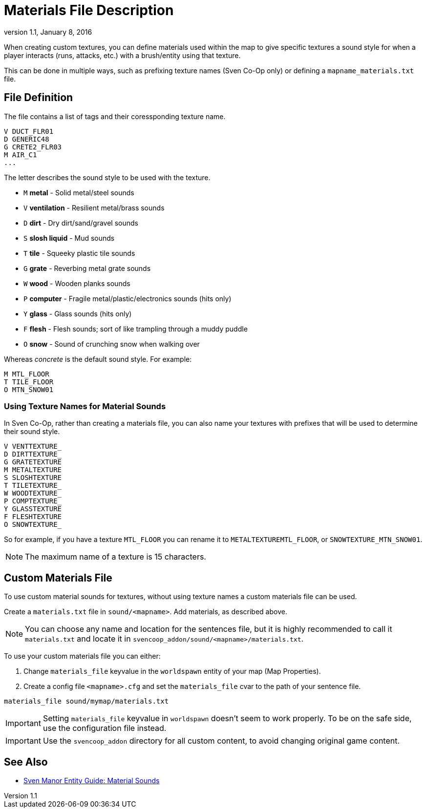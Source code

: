 = Materials File Description
:revdate:   January 8, 2016
:revnumber: 1.1

When creating custom textures, you can define materials used within the map to give specific textures a sound style for when a player interacts (runs, attacks, etc.) with a brush/entity using that texture.

This can be done in multiple ways, such as prefixing texture names (Sven Co-Op only) or defining a `mapname_materials.txt` file.

== File Definition

The file contains a list of tags and their coressponding texture name.

```
V DUCT_FLR01
D GENERIC48
G CRETE2_FLR03
M AIR_C1
...
```

The letter describes the sound style to be used with the texture.

- `M` *metal* - Solid metal/steel sounds
- `V` *ventilation* - Resilient metal/brass sounds
- `D` *dirt* - Dry dirt/sand/gravel sounds
- `S` *slosh liquid* - Mud sounds
- `T` *tile* - Squeeky plastic tile sounds
- `G` *grate* - Reverbing metal grate sounds
- `W` *wood* - Wooden planks sounds
- `P` *computer* - Fragile metal/plastic/electronics sounds (hits only)
- `Y` *glass* - Glass sounds (hits only)
- `F` *flesh* - Flesh sounds; sort of like trampling through a muddy puddle
- `O` *snow* - Sound of crunching snow when walking over

Whereas _concrete_ is the default sound style. For example:

```
M MTL_FLOOR
T TILE_FLOOR
O MTN_SNOW01
```

=== Using Texture Names for Material Sounds

In Sven Co-Op, rather than creating a materials file, you can also name your textures with prefixes that will be used to determine their sound style.

```
V VENTTEXTURE_
D DIRTTEXTURE_
G GRATETEXTURE
M METALTEXTURE
S SLOSHTEXTURE
T TILETEXTURE_
W WOODTEXTURE_
P COMPTEXTURE_
Y GLASSTEXTURE
F FLESHTEXTURE
O SNOWTEXTURE_
```

So for example, if you have a texture `MTL_FLOOR` you can rename it to `METALTEXTUREMTL_FLOOR`, or `SNOWTEXTURE_MTN_SNOW01`.

[NOTE]
====
The maximum name of a texture is 15 characters.
====

== Custom Materials File

To use custom material sounds for textures, without using texture names a custom materials file can be used.

Create a `materials.txt` file in `sound/<mapname>`. Add materials, as described above.

[NOTE]
====
You can choose any name and location for the sentences file, but it is highly recommended to call it `materials.txt` and locate it in `svencoop_addon/sound/<mapname>/materials.txt`.
====

To use your custom materials file you can either:

a. Change `materials_file` keyvalue in the `worldspawn` entity of your map (Map Properties).
b. Create a config file `<mapname>.cfg` and set the `materials_file` cvar to the path of your sentence file.

```
materials_file sound/mymap/materials.txt
```

[IMPORTANT]
====
Setting `materials_file` keyvalue in `worldspawn` doesn't seem to work properly. To be on the safe side, use the configuration file instead.
====

[IMPORTANT]
====
Use the `svencoop_addon` directory for all custom content, to avoid changing original game content.
====

== See Also

- link:https://sites.google.com/site/svenmanor/material-sounds[Sven Manor Entity Guide: Material Sounds]
